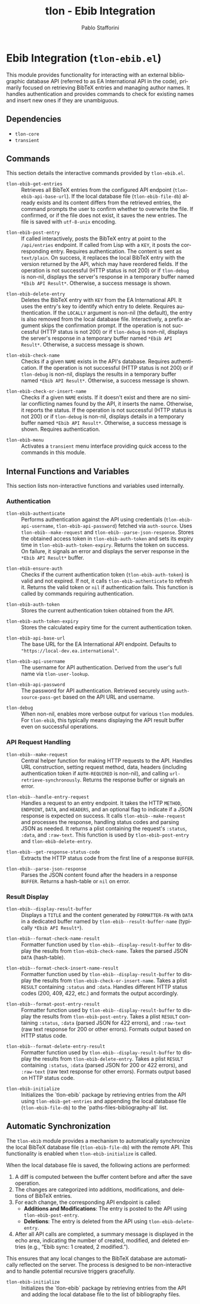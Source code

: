 #+title: tlon - Ebib Integration
#+author: Pablo Stafforini
#+EXCLUDE_TAGS: noexport
#+language: en
#+options: ':t toc:nil author:t email:t num:t
#+startup: content
#+texinfo_header: @set MAINTAINERSITE @uref{https://github.com/tlon-team/tlon,maintainer webpage}
#+texinfo_header: @set MAINTAINER Pablo Stafforini
#+texinfo_header: @set MAINTAINEREMAIL @email{pablo@tlon.team}
#+texinfo_header: @set MAINTAINERCONTACT @uref{mailto:pablo@tlon.team,contact the maintainer}
#+texinfo: @insertcopying

* Ebib Integration (=tlon-ebib.el=)
:PROPERTIES:
:CUSTOM_ID: h:tlon-ebib
:END:

This module provides functionality for interacting with an external bibliographic database API (referred to as EA International API in the code), primarily focused on retrieving BibTeX entries and managing author names. It handles authentication and provides commands to check for existing names and insert new ones if they are unambiguous.

** Dependencies
:PROPERTIES:
:CUSTOM_ID: h:tlon-ebib-dependencies
:END:

+ =tlon-core=
+ =transient=

** Commands
:PROPERTIES:
:CUSTOM_ID: h:tlon-ebib-commands
:END:

This section details the interactive commands provided by =tlon-ebib.el=.

#+findex: tlon-ebib-get-entries
+ ~tlon-ebib-get-entries~ :: Retrieves all BibTeX entries from the configured API endpoint (~tlon-ebib-api-base-url~). If the local database file (~tlon-ebib-file-db~) already exists and its content differs from the retrieved entries, the command prompts the user to confirm whether to overwrite the file. If confirmed, or if the file does not exist, it saves the new entries. The file is saved with =utf-8-unix= encoding.

#+findex: tlon-ebib-post-entry
+ ~tlon-ebib-post-entry~ :: If called interactively, posts the BibTeX entry at point to the =/api/entries= endpoint. If called from Lisp with a =KEY=, it posts the corresponding entry. Requires authentication. The content is sent as =text/plain=. On success, it replaces the local BibTeX entry with the version returned by the API, which may have reordered fields. If the operation is not successful (HTTP status is not 200) or if ~tlon-debug~ is non-nil, displays the server's response in a temporary buffer named ~*Ebib API Result*~. Otherwise, a success message is shown.

#+findex: tlon-ebib-delete-entry
+ ~tlon-ebib-delete-entry~ :: Deletes the BibTeX entry with =KEY= from the EA International API. It uses the entry's key to identify which entry to delete. Requires authentication. If the =LOCALLY= argument is non-nil (the default), the entry is also removed from the local database file. Interactively, a prefix argument skips the confirmation prompt. If the operation is not successful (HTTP status is not 200) or if ~tlon-debug~ is non-nil, displays the server's response in a temporary buffer named ~*Ebib API Result*~. Otherwise, a success message is shown.

#+findex: tlon-ebib-check-name
+ ~tlon-ebib-check-name~ :: Checks if a given =NAME= exists in the API's database. Requires authentication. If the operation is not successful (HTTP status is not 200) or if ~tlon-debug~ is non-nil, displays the results in a temporary buffer named ~*Ebib API Result*~. Otherwise, a success message is shown.

#+findex: tlon-ebib-check-or-insert-name
+ ~tlon-ebib-check-or-insert-name~ :: Checks if a given =NAME= exists. If it doesn't exist and there are no similar conflicting names found by the API, it inserts the name. Otherwise, it reports the status. If the operation is not successful (HTTP status is not 200) or if ~tlon-debug~ is non-nil, displays details in a temporary buffer named ~*Ebib API Result*~. Otherwise, a success message is shown. Requires authentication.

#+findex: tlon-ebib-menu
+ ~tlon-ebib-menu~ :: Activates a =transient= menu interface providing quick access to the commands in this module.

** Internal Functions and Variables
:PROPERTIES:
:CUSTOM_ID: h:tlon-ebib-internals
:END:

This section lists non-interactive functions and variables used internally.

*** Authentication
:PROPERTIES:
:CUSTOM_ID: h:tlon-ebib-auth-internals
:END:

#+findex: tlon-ebib-authenticate
+ ~tlon-ebib-authenticate~ :: Performs authentication against the API using credentials (~tlon-ebib-api-username~, ~tlon-ebib-api-password~) fetched via =auth-source=. Uses ~tlon-ebib--make-request~ and ~tlon-ebib--parse-json-response~. Stores the obtained access token in ~tlon-ebib-auth-token~ and sets its expiry time in ~tlon-ebib-auth-token-expiry~. Returns the token on success. On failure, it signals an error and displays the server response in the ~*Ebib API Result*~ buffer.

#+findex: tlon-ebib-ensure-auth
+ ~tlon-ebib-ensure-auth~ :: Checks if the current authentication token (~tlon-ebib-auth-token~) is valid and not expired. If not, it calls ~tlon-ebib-authenticate~ to refresh it. Returns the valid token or =nil= if authentication fails. This function is called by commands requiring authentication.

#+vindex: tlon-ebib-auth-token
+ ~tlon-ebib-auth-token~ :: Stores the current authentication token obtained from the API.

#+vindex: tlon-ebib-auth-token-expiry
+ ~tlon-ebib-auth-token-expiry~ :: Stores the calculated expiry time for the current authentication token.

#+vindex: tlon-ebib-api-base-url
+ ~tlon-ebib-api-base-url~ :: The base URL for the EA International API endpoint. Defaults to ="https://local-dev.ea.international"=.

#+vindex: tlon-ebib-api-username
+ ~tlon-ebib-api-username~ :: The username for API authentication. Derived from the user's full name via ~tlon-user-lookup~.

#+vindex: tlon-ebib-api-password
+ ~tlon-ebib-api-password~ :: The password for API authentication. Retrieved securely using =auth-source-pass-get= based on the API URL and username.

#+vindex: tlon-debug
+ ~tlon-debug~ :: When non-nil, enables more verbose output for various =tlon= modules. For =tlon-ebib=, this typically means displaying the API result buffer even on successful operations.

*** API Request Handling
:PROPERTIES:
:CUSTOM_ID: h:tlon-ebib-api-internals
:END:

#+findex: tlon-ebib--make-request
+ ~tlon-ebib--make-request~ :: Central helper function for making HTTP requests to the API. Handles URL construction, setting request method, data, headers (including authentication token if =AUTH-REQUIRED= is non-nil), and calling =url-retrieve-synchronously=. Returns the response buffer or signals an error.

#+findex: tlon-ebib--handle-entry-request
+ ~tlon-ebib--handle-entry-request~ :: Handles a request to an entry endpoint. It takes the HTTP =METHOD=, =ENDPOINT=, =DATA=, and =HEADERS=, and an optional flag to indicate if a JSON response is expected on success. It calls ~tlon-ebib--make-request~ and processes the response, handling status codes and parsing JSON as needed. It returns a plist containing the request's =:status=, =:data=, and =:raw-text=. This function is used by ~tlon-ebib-post-entry~ and ~tlon-ebib-delete-entry~.

#+findex: tlon-ebib--get-response-status-code
+ ~tlon-ebib--get-response-status-code~ :: Extracts the HTTP status code from the first line of a response =BUFFER=.

#+findex: tlon-ebib--parse-json-response
+ ~tlon-ebib--parse-json-response~ :: Parses the JSON content found after the headers in a response =BUFFER=. Returns a hash-table or =nil= on error.

*** Result Display
:PROPERTIES:
:CUSTOM_ID: h:tlon-ebib-display-internals
:END:

#+findex: tlon-ebib--display-result-buffer
+ ~tlon-ebib--display-result-buffer~ :: Displays a =TITLE= and the content generated by =FORMATTER-FN= with =DATA= in a dedicated buffer named by ~tlon-ebib--result-buffer-name~ (typically ~*Ebib API Result*~).

#+findex: tlon-ebib--format-check-name-result
+ ~tlon-ebib--format-check-name-result~ :: Formatter function used by ~tlon-ebib--display-result-buffer~ to display the results from ~tlon-ebib-check-name~. Takes the parsed JSON =DATA= (hash-table).

#+findex: tlon-ebib--format-check-insert-name-result
+ ~tlon-ebib--format-check-insert-name-result~ :: Formatter function used by ~tlon-ebib--display-result-buffer~ to display the results from ~tlon-ebib-check-or-insert-name~. Takes a plist =RESULT= containing =:status= and =:data=. Handles different HTTP status codes (200, 409, 422, etc.) and formats the output accordingly.

#+findex: tlon-ebib--format-post-entry-result
+ ~tlon-ebib--format-post-entry-result~ :: Formatter function used by ~tlon-ebib--display-result-buffer~ to display the results from ~tlon-ebib-post-entry~. Takes a plist =RESULT= containing =:status=, =:data= (parsed JSON for 422 errors), and =:raw-text= (raw text response for 200 or other errors). Formats output based on HTTP status code.

#+findex: tlon-ebib--format-delete-entry-result
+ ~tlon-ebib--format-delete-entry-result~ :: Formatter function used by ~tlon-ebib--display-result-buffer~ to display the results from ~tlon-ebib-delete-entry~. Takes a plist =RESULT= containing =:status=, =:data= (parsed JSON for 200 or 422 errors), and =:raw-text= (raw text response for other errors). Formats output based on HTTP status code.
#+findex: tlon-ebib-initialize
+ ~tlon-ebib-initialize~ :: Initializes the `tlon-ebib` package by retrieving entries from the API using ~tlon-ebib-get-entries~ and appending the local database file (~tlon-ebib-file-db~) to the `paths-files-bibliography-all` list.

** Automatic Synchronization
:PROPERTIES:
:CUSTOM_ID: h:tlon-ebib-sync
:END:

The =tlon-ebib= module provides a mechanism to automatically synchronize the local BibTeX database file (~tlon-ebib-file-db~) with the remote API. This functionality is enabled when ~tlon-ebib-initialize~ is called.

When the local database file is saved, the following actions are performed:
1. A diff is computed between the buffer content before and after the save operation.
2. The changes are categorized into additions, modifications, and deletions of BibTeX entries.
3. For each change, the corresponding API endpoint is called:
   - *Additions and Modifications*: The entry is posted to the API using ~tlon-ebib-post-entry~.
   - *Deletions*: The entry is deleted from the API using ~tlon-ebib-delete-entry~.
4. After all API calls are completed, a summary message is displayed in the echo area, indicating the number of created, modified, and deleted entries (e.g., "Ebib sync: 1 created, 2 modified.").

This ensures that any local changes to the BibTeX database are automatically reflected on the server. The process is designed to be non-interactive and to handle potential recursive triggers gracefully.

#+findex: tlon-ebib-initialize
+ ~tlon-ebib-initialize~ :: Initializes the `tlon-ebib` package by retrieving entries from the API and adding the local database file to the list of bibliography files.
